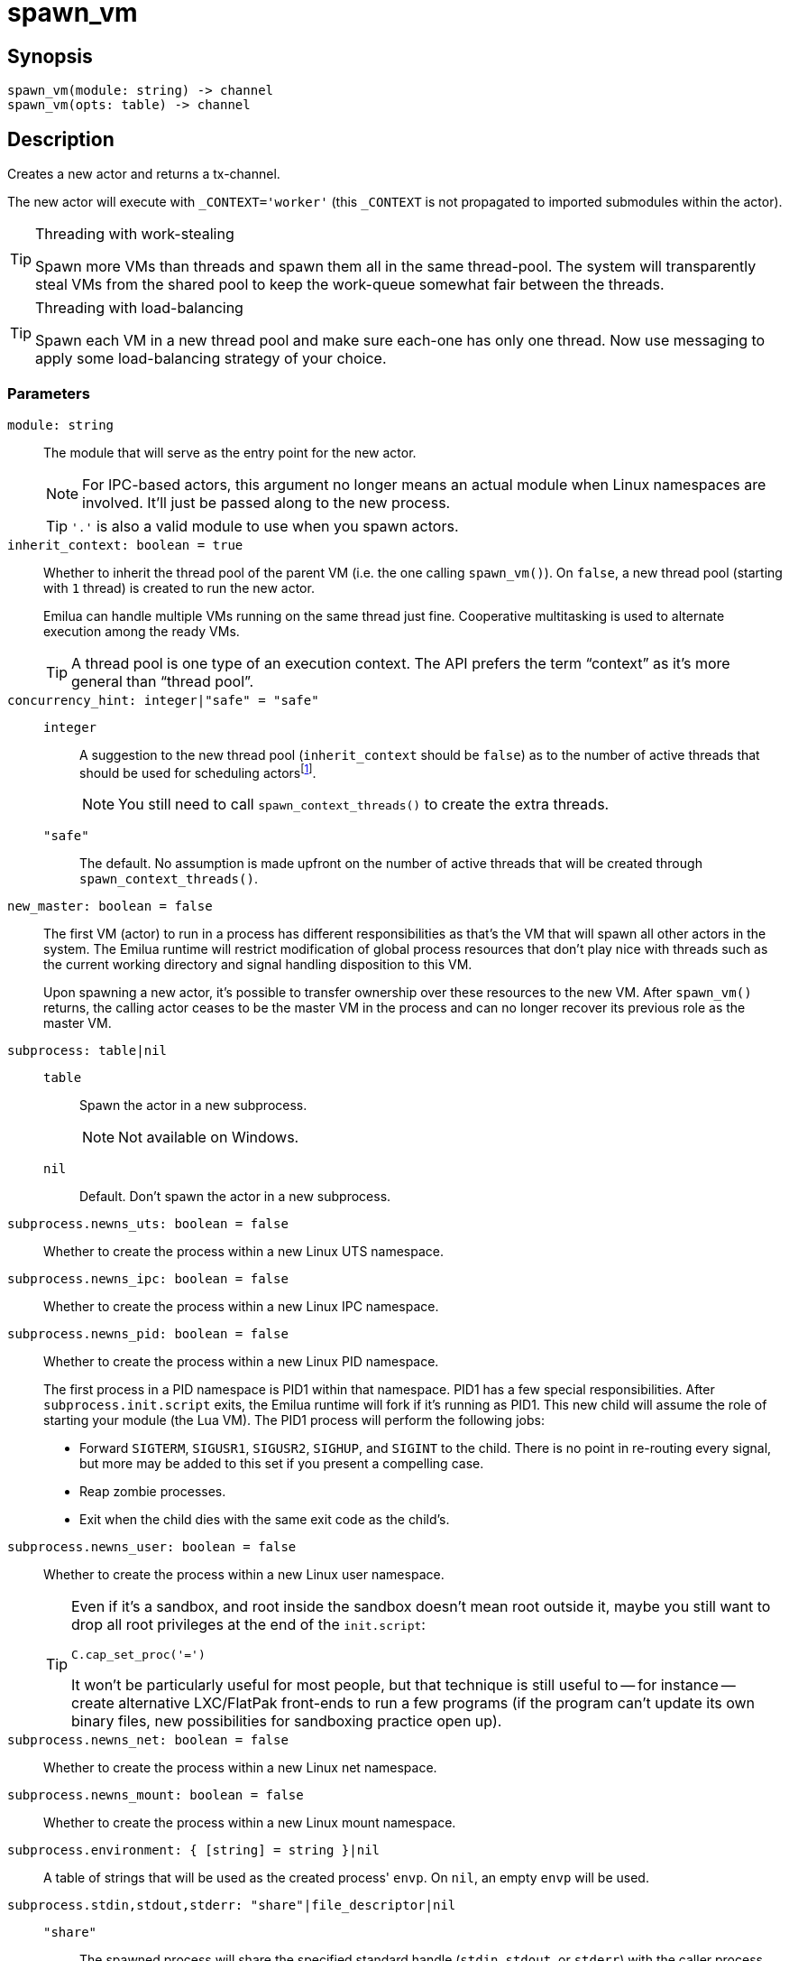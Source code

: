 = spawn_vm

:_:

ifeval::["{doctype}" == "manpage"]

== Name

Emilua - Lua execution engine

endif::[]

== Synopsis

[source,lua]
----
spawn_vm(module: string) -> channel
spawn_vm(opts: table) -> channel
----

== Description

Creates a new actor and returns a tx-channel.

The new actor will execute with `_CONTEXT='worker'` (this `_CONTEXT` is not
propagated to imported submodules within the actor).

[TIP]
.Threading with work-stealing
====
Spawn more VMs than threads and spawn them all in the same thread-pool. The
system will transparently steal VMs from the shared pool to keep the work-queue
somewhat fair between the threads.
====

[TIP]
.Threading with load-balancing
====
Spawn each VM in a new thread pool and make sure each-one has only one
thread. Now use messaging to apply some load-balancing strategy of your choice.
====

=== Parameters

`module: string`::

The module that will serve as the entry point for the new actor.
+
NOTE: For IPC-based actors, this argument no longer means an actual module when
Linux namespaces are involved. It'll just be passed along to the new process.
+
TIP: `'.'` is also a valid module to use when you spawn actors.

`inherit_context: boolean = true`::

Whether to inherit the thread pool of the parent VM (i.e. the one calling
`spawn_vm()`). On `false`, a new thread pool (starting with `1` thread) is
created to run the new actor.
+
Emilua can handle multiple VMs running on the same thread just fine. Cooperative
multitasking is used to alternate execution among the ready VMs.
+
TIP: A thread pool is one type of an execution context. The API prefers the term
“context” as it's more general than “thread pool”.

`concurrency_hint: integer|"safe" = "safe"`::

`integer`:::

+
--
A suggestion to the new thread pool (`inherit_context` should be `false`) as to
the number of active threads that should be used for scheduling
actors{_}footnote:[<https://www.boost.org/doc/libs/1_69_0/doc/html/boost_asio/overview/core/concurrency_hint.html>].
+
NOTE: You still need to call `spawn_context_threads()` to create the extra
threads.
--

`"safe"`::: The default. No assumption is made upfront on the number of active
threads that will be created through `spawn_context_threads()`.

`new_master: boolean = false`::

The first VM (actor) to run in a process has different responsibilities as
that's the VM that will spawn all other actors in the system. The Emilua runtime
will restrict modification of global process resources that don't play nice with
threads such as the current working directory and signal handling disposition to
this VM.
+
Upon spawning a new actor, it's possible to transfer ownership over these
resources to the new VM. After `spawn_vm()` returns, the calling actor ceases to
be the master VM in the process and can no longer recover its previous role as
the master VM.

`subprocess: table|nil`::

`table`:::

+
--
Spawn the actor in a new subprocess.
+
NOTE: Not available on Windows.
--

`nil`::: Default. Don't spawn the actor in a new subprocess.

`subprocess.newns_uts: boolean = false`:: Whether to create the process within a
new Linux UTS namespace.

`subprocess.newns_ipc: boolean = false`:: Whether to create the process within a
new Linux IPC namespace.

`subprocess.newns_pid: boolean = false`::

+
--
Whether to create the process within a new Linux PID namespace.

The first process in a PID namespace is PID1 within that namespace. PID1 has a
few special responsibilities. After `subprocess.init.script` exits, the Emilua
runtime will fork if it's running as PID1. This new child will assume the role
of starting your module (the Lua VM). The PID1 process will perform the
following jobs:

* Forward `SIGTERM`, `SIGUSR1`, `SIGUSR2`, `SIGHUP`, and `SIGINT` to the
  child. There is no point in re-routing every signal, but more may be added to
  this set if you present a compelling case.
* Reap zombie processes.
* Exit when the child dies with the same exit code as the child's.
--

`subprocess.newns_user: boolean = false`::

+
--
Whether to create the process within a new Linux user namespace.

[TIP]
====
Even if it's a sandbox, and root inside the sandbox doesn't mean root outside
it, maybe you still want to drop all root privileges at the end of the
`init.script`:

[source,lua]
----
C.cap_set_proc('=')
----

It won't be particularly useful for most people, but that technique is still
useful to -- for instance -- create alternative LXC/FlatPak front-ends to run a
few programs (if the program can't update its own binary files, new
possibilities for sandboxing practice open up).
====
--

`subprocess.newns_net: boolean = false`:: Whether to create the process within a
new Linux net namespace.

`subprocess.newns_mount: boolean = false`:: Whether to create the process within
a new Linux mount namespace.

`subprocess.environment: { [string] = string }|nil`:: A table of strings that
will be used as the created process' `envp`. On `nil`, an empty `envp` will be
used.

`subprocess.stdin,stdout,stderr: "share"|file_descriptor|nil`::

`"share"`:::
The spawned process will share the specified standard handle (`stdin`, `stdout`,
or `stderr`) with the caller process.

`file_descriptor`:::
Use the file descriptor as the specified standard handle (`stdin`, `stdout`, or
`stderr`) for the spawned process.

`nil`:::
Create and use a closed pipe end as the specified standard handle (`stdin`,
`stdout`, or `stderr`) for the spawned process.

`subprocess.init.script: string`::

+
--
The source code for a script that is used to initialize the sandbox in the child
process.

[NOTE]
.`errexit`
====
We don't want to accidentally ignore errors from the C API exposed to the
`init.script`. That's why we borrow an idea from BASH. One common folklore among
BASH programmers is the unofficial strict mode. Among other things, this mode
dictates the use of BASH's `set -o errexit`.

And `errexit` exists for the `init.script` as well. For `init.script`, `errexit`
is just a global boolean. Every time the C API fails, the Emilua wrapper for the
function will check its value. On `errexit=true` (the default when the script
starts), the process will abort whenever some C API fails. That's specially
important when you're using the API to drop process credentials/rights.
====

[TIP]
.The controlling terminal
====
The Emilua runtime won't call `setsid()` nor `setpgid()` by itself, so the
process will stay in the same session as its parent, and it'll have access to
the same controlling terminal.

If you want to block the new actor from accessing the controlling terminal, you
may perform the usual calls in `init.script`:

[source,lua]
----
C.setsid()
C.setpgid(0, 0)
----
====
--

`subprocess.init.arg: file_descriptor`:: A file descriptor that will be sent to
the `init.script`. The script can access this fd through the variable `arg` that
is available within the script.

== `channel` functions

=== `send(self, msg)`

Sends a message.

[NOTE]
====
You can send the address of other actors (or self) by sending the channel as a
message. A clone of the tx-channel will be made and sent over.

This simple foundation is enough to:

[quote, '<https://en.wikipedia.org/wiki/Actor_model>']
____
[...] gives Actors the ability to create and participate in arbitrarily variable
topological relationships with one another [...]
____
====

=== `close(self)`

Closes the channel. No further messages can be sent after a channel is closed.

=== `detach(self)`

Detaches the calling VM/actor from the role of supervisor for the process/actor
represented by `self`. After this operation is done, the process/actor
represented by `self` is allowed to outlive the calling process.

NOTE: The channel remains open.

NOTE: This method is only available for channels associated with IPC-based
actors that are direct children of the caller.

=== `kill(self, signo: integer = system.signal.SIGKILL)`

Sends `signo` to the subprocess. On `SIGKILL`, it'll also close the channel.

NOTE: This method is only available for channels associated with IPC-based
actors that are direct children of the caller.

NOTE: A PID file descriptor is used to send `signo` so no races involving PID
numbers ever happen.

== `channel` properties

=== `child_pid: integer`

The process id used by the OS to represent this child process (e.g. the number
that shows up in `/proc` on some UNIX systems).

Do keep in mind that process reaping happens automatically and the PID won't
remain reserved once the child dies, so it's racy to use the PID. Even if
process reaping was *not* automatic, it'd still be possible to have races if the
parent died while some other process was using this PID. Use `child_pid` only as
a last resort.

NOTE: You can only access this field for channels associated with IPC-based
actors that are direct children of the caller.

== The C API exposed to `init.script`

=== Helpers

==== `mode(user: integer, group: integer, other: integer) -> integer`

[source,lua]
----
function mode(user, group, other)
    return bit.bor(bit.lshift(user, 6), bit.lshift(group, 3), other)
end
----

==== `receive_with_fd(fd: integer, buf_size: integer) -> string, integer, integer`

Returns three values:

1. String with the received message (or `nil` on error).
2. File descriptor received (or `-1` on none).
3. The errno value (or `0` on success).

==== `send_with_fd(fd: integer, str: buffer, fd2: integer) -> integer, integer`

Returns two values:

1. `sendmsg()` return.
2. The errno value (or `0` on success).

==== `set_no_new_privs()`

Set the calling thread's no_new_privs attribute to `true`.

=== Functions

These functions live inside the global table `C`. `errno` (or `0` on success) is
returned as the second result.

* `read()`. Opposed to the C function, it receives two arguments. The second
  argument is the size of the buffer. The buffer is allocated automatically, and
  returned as a string in the first result (unless an error happens, then `nil`
  is returned).
* `write()`. Opposed to the C function, it receives two arguments. The second
  one is a string which will be used as the buffer.
* `sethostname()`. Opposed to the C function, it only receives the string
  argument.
* `setdomainname()`. Opposed to the C function, it only receives the string
  argument.
* `setgroups()`. Opposed to the C function, it receives a list of numbers as its
  single argument.
* `cap_set_proc()`. Opposed to the C function, it receives a string as its
  single argument. The string is converted to the `cap_t` type using the
  function `cap_from_text()`.
* `cap_drop_bound()`. Opposed to the C function, it receives a string as its
  single argument. The string is converted to the `cap_value_t` type using the
  function `cap_from_name()`.
* `cap_set_ambient()`. Opposed to the C function, it receives a string as its
  first argument. The string is converted to the `cap_value_t` type using the
  function `cap_from_name()`. The second parameter is a boolean.
* `execve()`. Opposed to the C function, `argv` and `envp` are specified as a
  Lua table.
* `fexecve()`. Opposed to the C function, `argv` and `envp` are specified as a
  Lua table.

Other exported functions work as usual (except that `errno` or `0` is returned
as the second result):

* `open()`.
* `mkdir()`.
* `chdir()`.
* `umask()`.
* `mount()`.
* `umount()`.
* `umount2()`.
* `pivot_root()`.
* `chroot()`.
* `setsid()`.
* `setpgid()`.
* `setresuid()`.
* `setresgid()`.
* `cap_reset_ambient()`.
* `cap_set_secbits()`.
* `unshare()`.
* `setns()`.

=== Constants

These constants live inside the global table `C`.

* `O_CLOEXEC`.
* `EAFNOSUPPORT`.
* `EADDRINUSE`.
* `EADDRNOTAVAIL`.
* `EISCONN`.
* `E2BIG`.
* `EDOM`.
* `EFAULT`.
* `EBADF`.
* `EBADMSG`.
* `EPIPE`.
* `ECONNABORTED`.
* `EALREADY`.
* `ECONNREFUSED`.
* `ECONNRESET`.
* `EXDEV`.
* `EDESTADDRREQ`.
* `EBUSY`.
* `ENOTEMPTY`.
* `ENOEXEC`.
* `EEXIST`.
* `EFBIG`.
* `ENAMETOOLONG`.
* `ENOSYS`.
* `EHOSTUNREACH`.
* `EIDRM`.
* `EILSEQ`.
* `ENOTTY`.
* `EINTR`.
* `EINVAL`.
* `ESPIPE`.
* `EIO`.
* `EISDIR`.
* `EMSGSIZE`.
* `ENETDOWN`.
* `ENETRESET`.
* `ENETUNREACH`.
* `ENOBUFS`.
* `ECHILD`.
* `ENOLINK`.
* `ENOLCK`.
* `ENODATA`.
* `ENOMSG`.
* `ENOPROTOOPT`.
* `ENOSPC`.
* `ENOSR`.
* `ENXIO`.
* `ENODEV`.
* `ENOENT`.
* `ESRCH`.
* `ENOTDIR`.
* `ENOTSOCK`.
* `ENOSTR`.
* `ENOTCONN`.
* `ENOMEM`.
* `ENOTSUP`.
* `ECANCELED`.
* `EINPROGRESS`.
* `EPERM`.
* `EOPNOTSUPP`.
* `EWOULDBLOCK`.
* `EOWNERDEAD`.
* `EACCES`.
* `EPROTO`.
* `EPROTONOSUPPORT`.
* `EROFS`.
* `EDEADLK`.
* `EAGAIN`.
* `ERANGE`.
* `ENOTRECOVERABLE`.
* `ETIME`.
* `ETXTBSY`.
* `ETIMEDOUT`.
* `ENFILE`.
* `EMFILE`.
* `EMLINK`.
* `ELOOP`.
* `EOVERFLOW`.
* `EPROTOTYPE`.
* `O_CREAT`.
* `O_RDONLY`.
* `O_WRONLY`.
* `O_RDWR`.
* `O_DIRECTORY`.
* `O_EXCL`.
* `O_NOCTTY`.
* `O_NOFOLLOW`.
* `O_TMPFILE`.
* `O_TRUNC`.
* `O_APPEND`.
* `O_ASYNC`.
* `O_DIRECT`.
* `O_DSYNC`.
* `O_LARGEFILE`.
* `O_NOATIME`.
* `O_NONBLOCK`.
* `O_PATH`.
* `O_SYNC`.
* `S_IRWXU`.
* `S_IRUSR`.
* `S_IWUSR`.
* `S_IXUSR`.
* `S_IRWXG`.
* `S_IRGRP`.
* `S_IWGRP`.
* `S_IXGRP`.
* `S_IRWXO`.
* `S_IROTH`.
* `S_IWOTH`.
* `S_IXOTH`.
* `S_ISUID`.
* `S_ISGID`.
* `S_ISVTX`.
* `MS_REMOUNT`.
* `MS_BIND`.
* `MS_SHARED`.
* `MS_PRIVATE`.
* `MS_SLAVE`.
* `MS_UNBINDABLE`.
* `MS_MOVE`.
* `MS_DIRSYNC`.
* `MS_LAZYTIME`.
* `MS_MANDLOCK`.
* `MS_NOATIME`.
* `MS_NODEV`.
* `MS_NODIRATIME`.
* `MS_NOEXEC`.
* `MS_NOSUID`.
* `MS_RDONLY`.
* `MS_REC`.
* `MS_RELATIME`.
* `MS_SILENT`.
* `MS_STRICTATIME`.
* `MS_SYNCHRONOUS`.
* `MS_NOSYMFOLLOW`.
* `MNT_FORCE`.
* `MNT_DETACH`.
* `MNT_EXPIRE`.
* `UMOUNT_NOFOLLOW`.
* `CLONE_NEWCGROUP`.
* `CLONE_NEWIPC`.
* `CLONE_NEWNET`.
* `CLONE_NEWNS`.
* `CLONE_NEWPID`.
* `CLONE_NEWTIME`.
* `CLONE_NEWUSER`.
* `CLONE_NEWUTS`.
* `SECBIT_NOROOT`.
* `SECBIT_NOROOT_LOCKED`.
* `SECBIT_NO_SETUID_FIXUP`.
* `SECBIT_NO_SETUID_FIXUP_LOCKED`.
* `SECBIT_KEEP_CAPS`.
* `SECBIT_KEEP_CAPS_LOCKED`.
* `SECBIT_NO_CAP_AMBIENT_RAISE`.
* `SECBIT_NO_CAP_AMBIENT_RAISE_LOCKED`.

==== `landlock_create_ruleset(attr: table|nil, flags: table|nil) -> integer, integer`

Parameters:

* `attr.handled_access_fs: string[]`
** `"execute"`
** `"write_file"`
** `"read_file"`
** `"read_dir"`
** `"remove_dir"`
** `"remove_file"`
** `"make_char"`
** `"make_dir"`
** `"make_reg"`
** `"make_sock"`
** `"make_fifo"`
** `"make_block"`
** `"make_sym"`
** `"refer"`
** `"truncate"`
* `flags: string[]`
** `"version"`

Returns two values:

1. `landlock_create_ruleset()` return.
2. The errno value (or `0` on success).

==== `landlock_add_rule(ruleset_fd: integer, rule_type: "path_beneath", attr: table) -> integer, integer`

Parameters:

* `attr.allowed_access: string[]`
** `"execute"`
** `"write_file"`
** `"read_file"`
** `"read_dir"`
** `"remove_dir"`
** `"remove_file"`
** `"make_char"`
** `"make_dir"`
** `"make_reg"`
** `"make_sock"`
** `"make_fifo"`
** `"make_block"`
** `"make_sym"`
** `"refer"`
** `"truncate"`
* `attr.parent_fd: integer`

Returns two values:

1. `landlock_add_rule()` return.
2. The errno value (or `0` on success).

==== `landlock_restrict_self(ruleset_fd: integer) -> integer, integer`

Returns two values:

1. `landlock_restrict_self()` return.
2. The errno value (or `0` on success).
